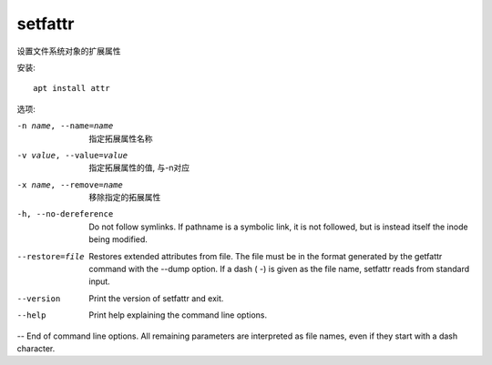 =========================
setfattr
=========================


.. post:: 2023-02-20 22:06:49
  :tags: linux, linux指令
  :category: 操作系统
  :author: YanQue
  :location: CD
  :language: zh-cn


设置文件系统对象的扩展属性

安装::

  apt install attr

选项:

-n name, --name=name
  指定拓展属性名称
-v value, --value=value
  指定拓展属性的值, 与-n对应
-x name, --remove=name
  移除指定的拓展属性
-h, --no-dereference
  Do not follow symlinks. If pathname is a symbolic link, it is not followed, but is instead itself the inode being modified.
--restore=file
  Restores extended attributes from file. The file must be in the format generated by the getfattr command with the --dump option. If a dash ( -) is given as the file name, setfattr reads from standard input.
--version
  Print the version of setfattr and exit.
--help
  Print help explaining the command line options.

-- End of command line options. All remaining parameters are interpreted as file names, even if they start with a dash character.


